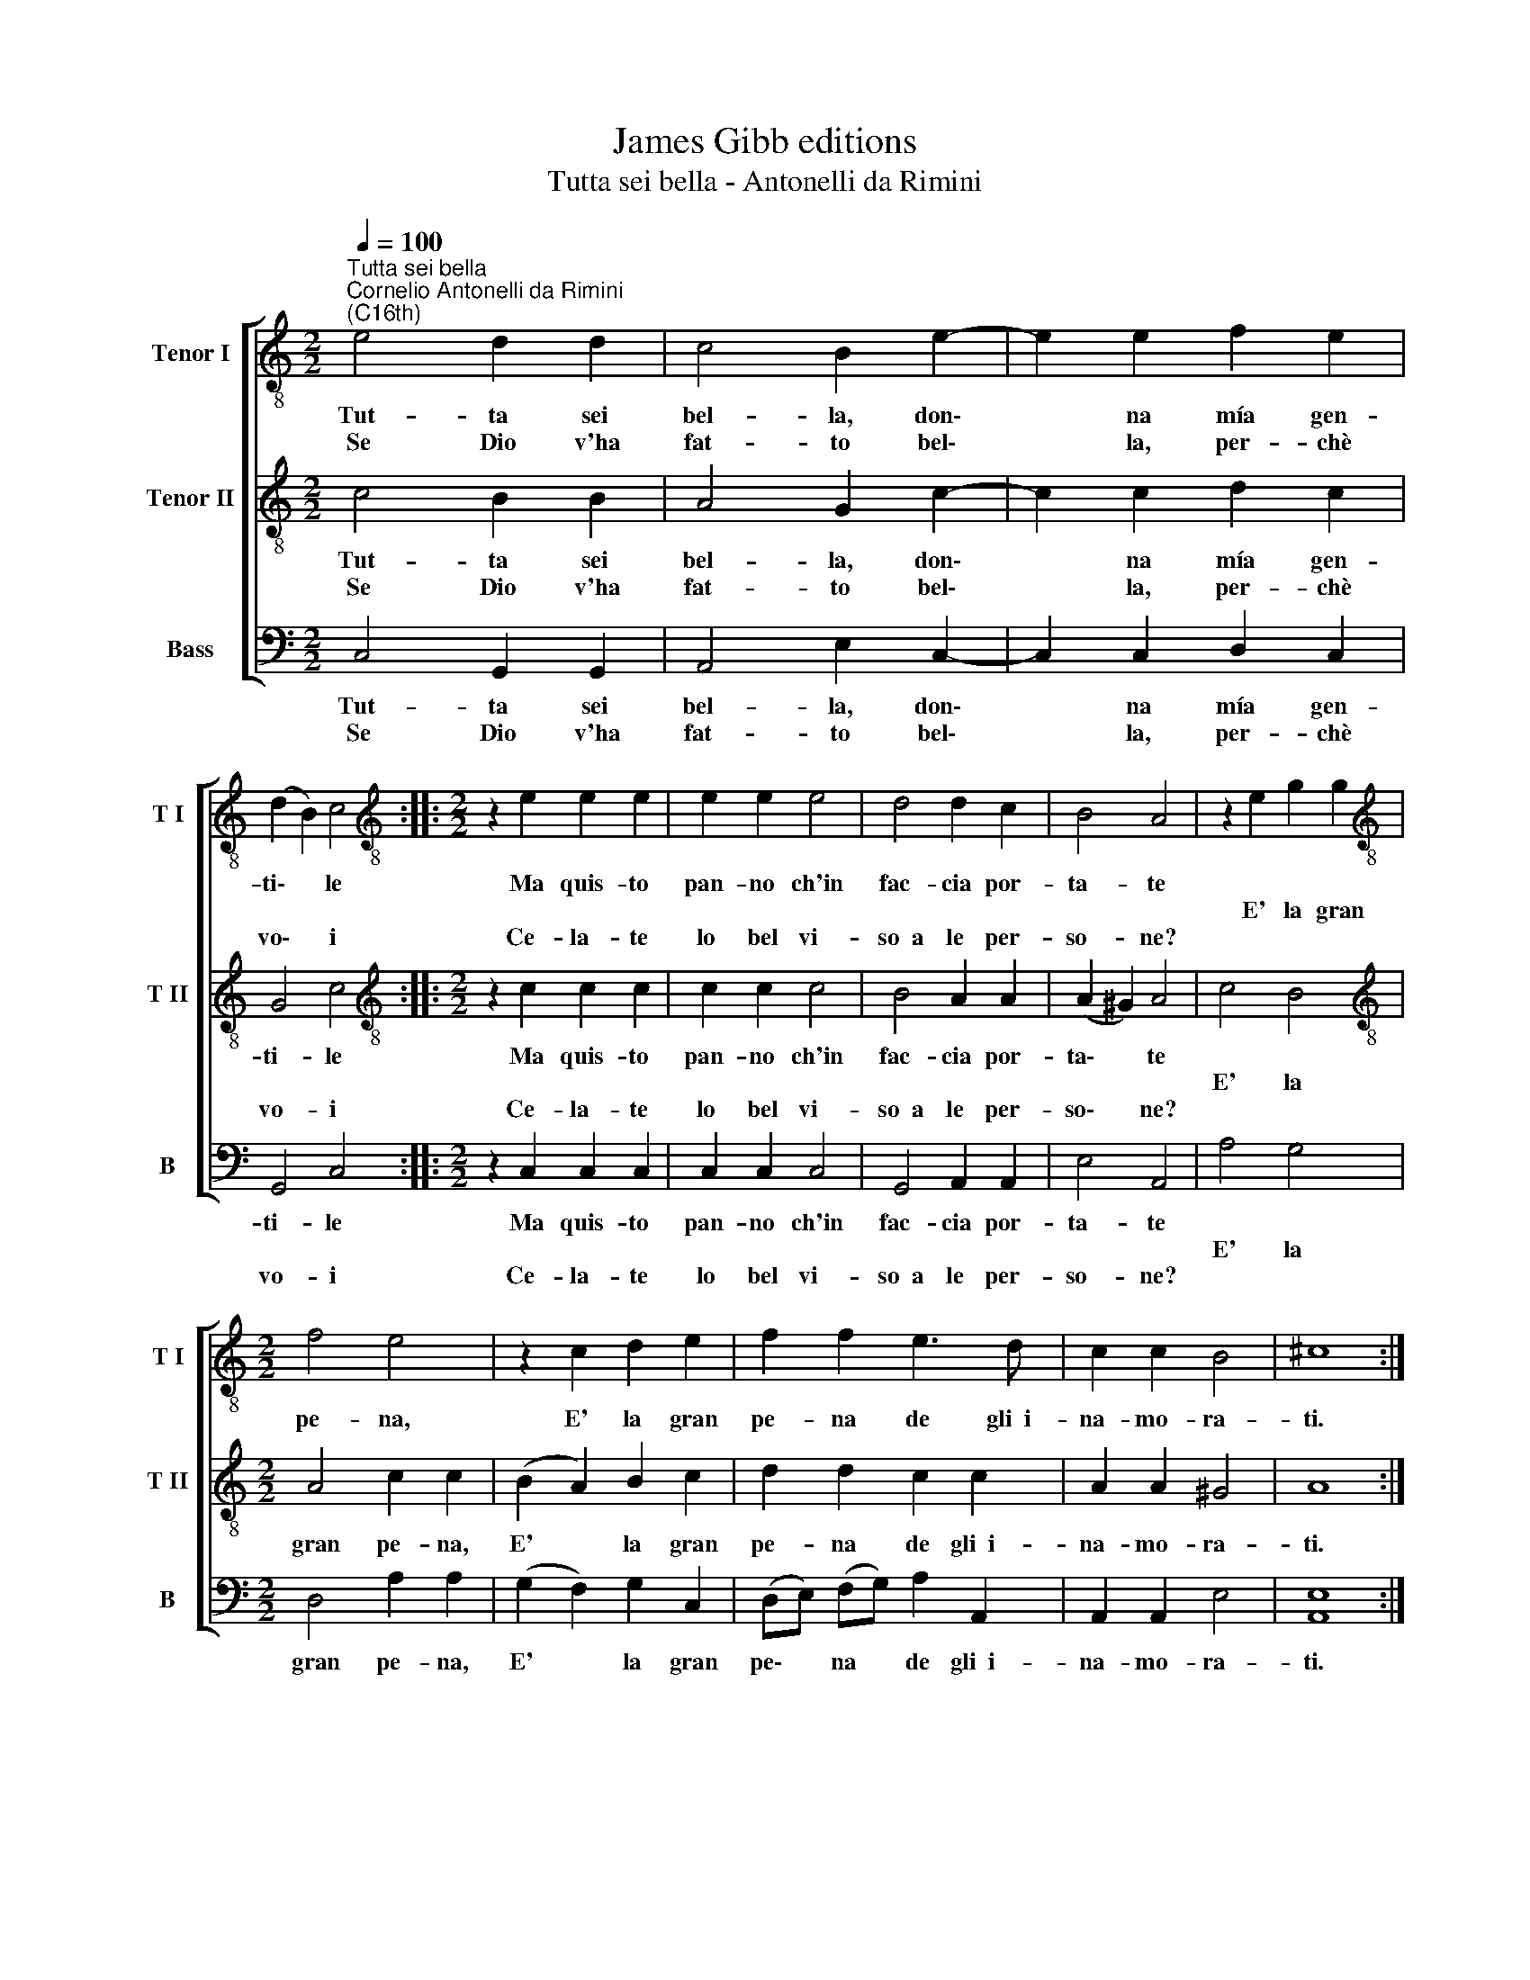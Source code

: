 X:1
T:James Gibb editions
T:Tutta sei bella - Antonelli da Rimini
%%score [ 1 2 3 ]
L:1/8
Q:1/4=100
M:2/2
K:C
V:1 treble-8 nm="Tenor I" snm="T I"
V:2 treble-8 nm="Tenor II" snm="T II"
V:3 bass nm="Bass" snm="B"
V:1
"^Tutta sei bella""^Cornelio Antonelli da Rimini\n(C16th)" e4 d2 d2 | c4 B2 e2- | e2 e2 f2 e2 | %3
w: Tut- ta sei|bel- la, don\-|* na mía gen-|
w: |||
w: Se Dio v'ha|fat- to bel\-|* la, per- chè|
 (d2 B2) c4 ::[M:2/2][K:treble-8] z2 e2 e2 e2 | e2 e2 e4 | d4 d2 c2 | B4 A4 | z2 e2 g2 g2 | %9
w: ti\- * le|Ma quis- to|pan- no ch'in|fac- cia por-|ta- te||
w: |||||E' la gran|
w: vo\- * i|Ce- la- te|lo bel vi-|so~~a le per-|so- ne?||
[M:2/2][K:treble-8] f4 e4 | z2 c2 d2 e2 | f2 f2 e3 d | c2 c2 B4 | ^c8 :| %14
w: pe- na,|E' la gran|pe- na de gli~~i-|na- mo- ra-|ti.|
w: |||||
w: |||||
V:2
 c4 B2 B2 | A4 G2 c2- | c2 c2 d2 c2 | G4 c4 ::[M:2/2][K:treble-8] z2 c2 c2 c2 | c2 c2 c4 | %6
w: Tut- ta sei|bel- la, don\-|* na mía gen-|ti- le|Ma quis- to|pan- no ch'in|
w: ||||||
w: Se Dio v'ha|fat- to bel\-|* la, per- chè|vo- i|Ce- la- te|lo bel vi-|
 B4 A2 A2 | (A2 ^G2) A4 | c4 B4 |[M:2/2][K:treble-8] A4 c2 c2 | (B2 A2) B2 c2 | d2 d2 c2 c2 | %12
w: fac- cia por-|ta\- * te||gran pe- na,|E' * la gran|pe- na de gli~~i-|
w: ||E' la||||
w: so~~a le per-|so\- * ne?|||||
 A2 A2 ^G4 | A8 :| %14
w: na- mo- ra-|ti.|
w: ||
w: ||
V:3
 C,4 G,,2 G,,2 | A,,4 E,2 C,2- | C,2 C,2 D,2 C,2 | G,,4 C,4 ::[M:2/2] z2 C,2 C,2 C,2 | %5
w: Tut- ta sei|bel- la, don\-|* na mía gen-|ti- le|Ma quis- to|
w: |||||
w: Se Dio v'ha|fat- to bel\-|* la, per- chè|vo- i|Ce- la- te|
 C,2 C,2 C,4 | G,,4 A,,2 A,,2 | E,4 A,,4 | A,4 G,4 |[M:2/2] D,4 A,2 A,2 | (G,2 F,2) G,2 C,2 | %11
w: pan- no ch'in|fac- cia por-|ta- te||gran pe- na,|E' * la gran|
w: |||E' la|||
w: lo bel vi-|so~~a le per-|so- ne?||||
 (D,E,) (F,G,) A,2 A,,2 | A,,2 A,,2 E,4 | [A,,E,]8 :| %14
w: pe\- * na * de gli~~i-|na- mo- ra-|ti.|
w: |||
w: |||


